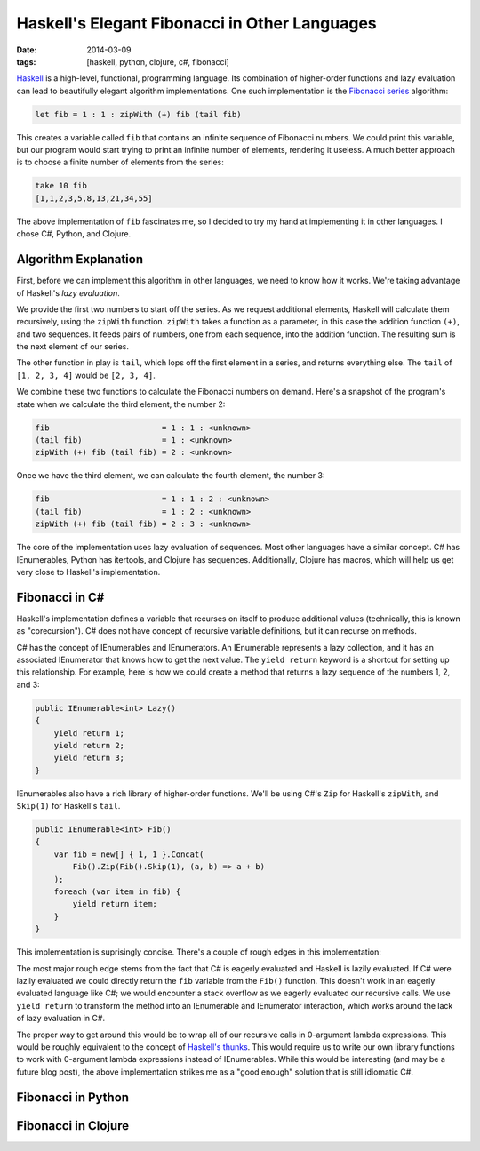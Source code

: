 Haskell's Elegant Fibonacci in Other Languages
##############################################

:date: 2014-03-09
:tags: [haskell, python, clojure, c#, fibonacci]

Haskell_ is a high-level, functional, programming language. Its combination of higher-order functions and lazy evaluation can lead to beautifully elegant algorithm implementations. One such implementation is the `Fibonacci series`_ algorithm:

.. code-block:: haskell

    let fib = 1 : 1 : zipWith (+) fib (tail fib)

This creates a variable called ``fib`` that contains an infinite sequence of Fibonacci numbers. We could print this variable, but our program would start trying to print an infinite number of elements,  rendering it useless. A much better approach is to choose a finite number of elements from the series:

.. code-block:: haskell

    take 10 fib
    [1,1,2,3,5,8,13,21,34,55]

The above implementation of ``fib`` fascinates me, so I decided to try my hand at implementing it in other languages. I chose C#, Python, and Clojure.

Algorithm Explanation
=====================

First, before we can implement this algorithm in other languages, we need to know how it works. We're taking advantage of Haskell's `lazy evaluation`. 

We provide the first two numbers to start off the series. As we request additional elements, Haskell will calculate them recursively, using the ``zipWith`` function. ``zipWith`` takes a function as a parameter, in this case the addition function ``(+)``, and two sequences. It feeds pairs of numbers, one from each sequence, into the addition function. The resulting sum is the next element of our series.

The other function in play is ``tail``, which lops off the first element in a series, and returns everything else. The ``tail`` of ``[1, 2, 3, 4]`` would be ``[2, 3, 4]``.

We combine these two functions to calculate the Fibonacci numbers on demand. Here's a snapshot of the program's state when we calculate the third element, the number 2:

.. code-block:: haskell

    fib                        = 1 : 1 : <unknown>
    (tail fib)                 = 1 : <unknown>
    zipWith (+) fib (tail fib) = 2 : <unknown>

Once we have the third element, we can calculate the fourth element, the number 3:

.. code-block:: haskell

    fib                        = 1 : 1 : 2 : <unknown>
    (tail fib)                 = 1 : 2 : <unknown>
    zipWith (+) fib (tail fib) = 2 : 3 : <unknown>

The core of the implementation uses lazy evaluation of sequences. Most other languages have a similar concept. C# has IEnumerables, Python has itertools, and Clojure has sequences. Additionally, Clojure has macros, which will help us get very close to Haskell's implementation.

Fibonacci in C#
===============

Haskell's implementation defines a variable that recurses on itself to produce additional values (technically, this is known as "corecursion"). C# does not have concept of recursive variable definitions, but it can recurse on methods. 

C# has the concept of IEnumerables and IEnumerators. An IEnumerable represents a lazy collection, and it has an associated IEnumerator that knows how to get the next value. The ``yield return`` keyword is a shortcut for setting up this relationship. For example, here is how we could create a method that returns a lazy sequence of the numbers 1, 2, and 3:

.. code-block:: csharp

    public IEnumerable<int> Lazy()
    {
        yield return 1;
        yield return 2;
        yield return 3;
    }


IEnumerables also have a rich library of higher-order functions. We'll be using C#'s ``Zip`` for Haskell's ``zipWith``, and ``Skip(1)`` for Haskell's ``tail``.

.. code-block:: csharp

    public IEnumerable<int> Fib()
    {
        var fib = new[] { 1, 1 }.Concat(
            Fib().Zip(Fib().Skip(1), (a, b) => a + b)
        );
        foreach (var item in fib) {
            yield return item;
        }
    }

This implementation is suprisingly concise. There's a couple of rough edges in this implementation:

The most major rough edge stems from the fact that C# is eagerly evaluated and Haskell is lazily evaluated. If C# were lazily evaluated we could directly return the ``fib`` variable from the ``Fib()`` function. This doesn't work in an eagerly evaluated language like C#; we would encounter a stack overflow as we eagerly evaluated our recursive calls. We use ``yield return`` to transform the method into an IEnumerable and IEnumerator interaction, which works around the lack of lazy evaluation in C#.

The proper way to get around this would be to wrap all of our recursive calls in 0-argument lambda expressions. This would be roughly equivalent to the concept of `Haskell's thunks`_. This would require us to write our own library functions to work with 0-argument lambda expressions instead of IEnumerables. While this would be interesting (and may be a future blog post), the above implementation strikes me as a "good enough" solution that is still idiomatic C#.


Fibonacci in Python
===================

Fibonacci in Clojure
====================

.. _Haskell: http://www.haskell.org/haskellwiki/Introduction
.. _Fibonacci series: http://en.wikipedia.org/wiki/Fibonacci_number
.. _Haskell's thunks: http://www.haskell.org/haskellwiki/Thunk
